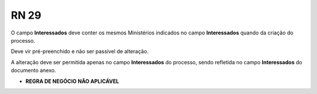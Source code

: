 **RN 29**
=========
O campo **Interessados** deve conter os mesmos Ministérios indicados no campo **Interessados** quando da criação do processo. 

Deve vir pré-preenchido e não ser passível de alteração. 

A alteração deve ser permitida apenas no campo **Interessados** do processo, sendo refletida no campo **Interessados** do documento anexo.


- **REGRA DE NEGÓCIO NÃO APLICÁVEL**
